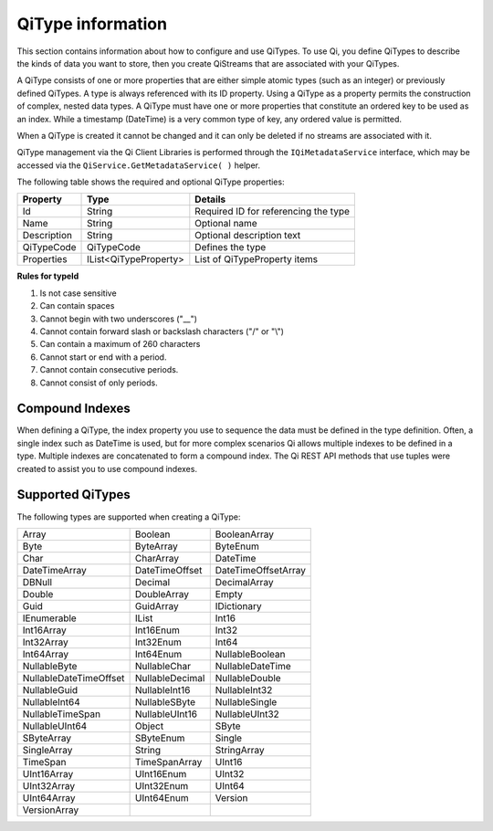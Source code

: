 ======================
QiType information
======================

This section contains information about how to configure and use QiTypes. To use Qi,
you define QiTypes to describe the kinds of data you want to store, 
then you create QiStreams that are associated with your QiTypes.

A QiType
consists of one or more properties that are either simple atomic types
(such as an integer) or previously defined QiTypes. A type is always
referenced with its ID property. Using a QiType as a property
permits the construction of complex, nested data types. A QiType must
have one or more properties that constitute an ordered key to be
used as an index. While a timestamp (DateTime) is a very common type of
key, any ordered value is permitted.

When a QiType is created it cannot be changed and it can only be deleted if
no streams are associated with it.

QiType management via the Qi Client Libraries is performed through the ``IQiMetadataService`` interface, which may be accessed via the ``QiService.GetMetadataService( )`` helper.

The following table shows the required and optional QiType properties:

+---------------+-------------------------+----------------------------------------+
| Property      | Type                    | Details                                |
+===============+=========================+========================================+
| Id            | String                  | Required ID for referencing the type   |
+---------------+-------------------------+----------------------------------------+
| Name          | String                  | Optional name                          |
+---------------+-------------------------+----------------------------------------+
| Description   | String                  | Optional description text              |
+---------------+-------------------------+----------------------------------------+
| QiTypeCode    | QiTypeCode              | Defines the type                       |
+---------------+-------------------------+----------------------------------------+
| Properties    | IList<QiTypeProperty>   | List of QiTypeProperty items           |
+---------------+-------------------------+----------------------------------------+

**Rules for typeId**

1. Is not case sensitive
2. Can contain spaces
3. Cannot begin with two underscores ("\_\_")
4. Cannot contain forward slash or backslash characters ("/" or "\\")
5. Can contain a maximum of 260 characters
6. Cannot start or end with a period.
7. Cannot contain consecutive periods.
8. Cannot consist of only periods.


Compound Indexes
----------------

When defining a QiType, the index property you use to sequence the
data must be defined in the type definition. Often, a single
index such as DateTime is used, but for more complex scenarios Qi
allows multiple indexes to be defined in a type. Multiple indexes are
concatenated to form a compound index. The Qi REST API methods
that use tuples were created to assist you to use compound
indexes.

Supported QiTypes
----------------

The following types are supported when
creating a QiType:

======================   =================   =======================
Array                    Boolean             BooleanArray
Byte                     ByteArray           ByteEnum
Char                     CharArray           DateTime
DateTimeArray            DateTimeOffset      DateTimeOffsetArray
DBNull                   Decimal             DecimalArray
Double                   DoubleArray         Empty
Guid                     GuidArray           IDictionary
IEnumerable              IList               Int16
Int16Array               Int16Enum           Int32
Int32Array               Int32Enum           Int64
Int64Array               Int64Enum           NullableBoolean
NullableByte             NullableChar        NullableDateTime
NullableDateTimeOffset   NullableDecimal     NullableDouble
NullableGuid             NullableInt16       NullableInt32
NullableInt64            NullableSByte       NullableSingle
NullableTimeSpan         NullableUInt16      NullableUInt32
NullableUInt64           Object              SByte
SByteArray               SByteEnum           Single
SingleArray              String              StringArray
TimeSpan                 TimeSpanArray       UInt16
UInt16Array              UInt16Enum          UInt32
UInt32Array              UInt32Enum          UInt64
UInt64Array              UInt64Enum          Version
VersionArray
======================   =================   =======================

